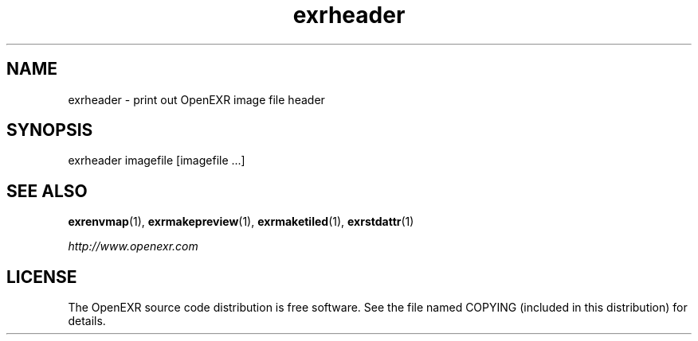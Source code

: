 .\"
.\" CDDL HEADER START
.\"
.\" The contents of this file are subject to the terms of the
.\" Common Development and Distribution License (the "License").
.\" You may not use this file except in compliance with the License.
.\"
.\" You can obtain a copy of the license at usr/src/OPENSOLARIS.LICENSE
.\" or http://www.opensolaris.org/os/licensing.
.\" See the License for the specific language governing permissions
.\" and limitations under the License.
.\"
.\" When distributing Covered Code, include this CDDL HEADER in each
.\" file and include the License file at usr/src/OPENSOLARIS.LICENSE.
.\" If applicable, add the following below this CDDL HEADER, with the
.\" fields enclosed by brackets "[]" replaced with your own identifying
.\" information: Portions Copyright [yyyy] [name of copyright owner]
.\"
.\" CDDL HEADER END
.\"
.\" Copyright (c) 2008, 2017, Oracle and/or its affiliates. All rights reserved.
.\"
.\"
.TH exrheader 1 "Mar 21 2011" "Solaris 11.4" "User commands"
.SH NAME
exrheader \- print out OpenEXR image file header
.SH SYNOPSIS
.LP
.nf
exrheader imagefile [imagefile ...]
.fi
.in -40n
.SH "SEE ALSO"
.PP
\fBexrenvmap\fR(1), 
\fBexrmakepreview\fR(1), 
\fBexrmaketiled\fR(1), 
\fBexrstdattr\fR(1)
.PP
\fIhttp://www\&.openexr\&.com\fR
.SH LICENSE
.sp
.LP
The OpenEXR source code distribution is free software.  See the file
named COPYING (included in this distribution) for details.
.LP
